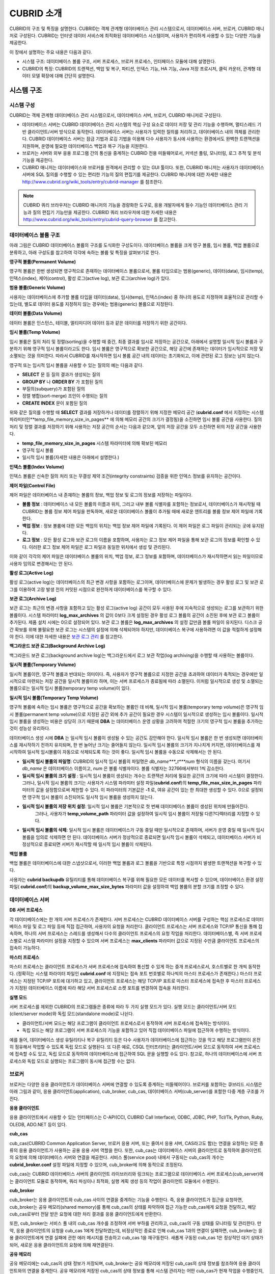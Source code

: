 ***********
CUBRID 소개
***********

CUBRID의 구조 및 특징을 설명한다. 
CUBRID는 객체 관계형 데이터베이스 관리 시스템으로서, 데이터베이스 서버, 브로커, CUBRID 매니저로 구성된다. 
CUBRID는 인터넷 데이터 서비스에 최적화된 데이터베이스 시스템이며, 사용자가 편리하게 사용할 수 있는 다양한 기능을 제공한다.

이 장에서 설명하는 주요 내용은 다음과 같다.

*   시스템 구조: 데이터베이스 볼륨 구조, 서버 프로세스, 브로커 프로세스, 인터페이스 모듈에 대해 설명한다.

*   CUBRID의 특징: CUBRID의 트랜잭션, 백업 및 복구, 파티션, 인덱스 기능, HA 기능, Java 저장 프로시저, 클릭 카운터, 관계형 데이터 모델 확장에 대해 간단히 설명한다.

시스템 구조
===========

시스템 구성
-----------

CUBRID는 객체 관계형 데이터베이스 관리 시스템으로서, 데이터베이스 서버, 브로커, CUBRID 매니저로 구성된다.

*   데이터베이스 서버는 CUBRID 데이터베이스 관리 시스템의 핵심 구성 요소로 데이터 저장 및 관리 기능을 수행하며, 멀티스레드 기반 클라이언트/서버 방식으로 동작한다. 데이터베이스 서버는 사용자가 입력한 질의를 처리하고, 데이터베이스 내의 객체를 관리한다. CUBRID 데이터베이스 서버는 잠금 기법과 로깅 기법을 이용해 다수 사용자가 동시에 사용하는 환경에서도 완벽한 트랜잭션을 지원하며, 운영에 필요한 데이터베이스 백업과 복구 기능을 지원한다.

*   브로커는 서버와 외부 응용 프로그램 간의 통신을 중계하는 CUBRID 전용 미들웨어로서, 커넥션 풀링, 모니터링, 로그 추적 및 분석 기능을 제공한다.

*   CUBRID 매니저는 데이터베이스와 브로커를 원격에서 관리할 수 있는 GUI 툴이다. 또한, CUBRID 매니저는 사용자가 데이터베이스 서버에 SQL 질의를 수행할 수 있는 편리한 기능의 질의 편집기를 제공한다. CUBRID 매니저에 대한 자세한 내용은   `http://www.cubrid.org/wiki_tools/entry/cubrid-manager <http://www.cubrid.org/wiki_tools/entry/cubrid-manager>`_ 를 참조한다.

.. note:: 
	CUBRID 쿼리 브라우저는 CUBRID 매니저의 기능을 경량화한 도구로, 응용 개발자에게 필수 기능인 데이터베이스 관리 기능과 질의 편집기 기능만을 제공한다. CUBRID 쿼리 브라우저에 대한 자세한 내용은 `http://www.cubrid.org/wiki_tools/entry/cubrid-query-browser <http://www.cubrid.org/wiki_tools/entry/cubrid-query-browser>`_ 를 참고한다.

.. image:: images/image1.png

데이터베이스 볼륨 구조
----------------------

아래 그림은 CUBRID 데이터베이스 볼륨의 구조를 도식화한 구성도이다. 데이터베이스 볼륨을 크게 영구 볼륨, 임시 볼륨, 백업 볼륨으로 분류하고, 아래 구성도를 참고하여 각각에 속하는 볼륨 및 특징을 살펴보기로 한다.

.. image:: images/image2.png

**영구적 볼륨(Permanent Volume)**

영구적 볼륨은 한번 생성되면 영구적으로 존재하는 데이터베이스 볼륨으로서, 볼륨 타입으로는 범용(generic), 데이터(data), 임시(temp), 인덱스(index), 제어(control), 활성 로그(active log), 보관 로그(archive log)가 있다.

**범용 볼륨(Generic Volume)**

사용자는 데이터베이스에 추가할 볼륨 타입을 데이터(data), 임시(temp), 인덱스(index) 중 하나의 용도로 지정하여 효율적으로 관리할 수 있는데, 별도로 데이터 용도를 지정하지 않는 경우에는 범용(generic) 볼륨으로 지정된다.

**데이터 볼륨(Data Volume)**

데이터 볼륨은 인스턴스, 테이블, 멀티미디어 데이터 등과 같은 데이터를 저장하기 위한 공간이다.

**임시 볼륨(Temp Volume)**

임시 볼륨은 질의 처리 및 정렬(sorting)을 수행할 때 중간, 최종 결과를 임시로 저장하는 공간으로, 아래에서 설명할 일시적 임시 볼륨과 구분하기 위해 영구적 임시 볼륨이라고도 한다. 임시 볼륨은 영구적으로 확보한 공간으로, 해당 공간에 존재하는 데이터가 임시적으로 저장 및 소멸되는 것을 의미한다. 따라서 CUBRID를 재시작하면 임시 볼륨 공간 내의 데이터는 초기화되고, 이에 관련된 로그 정보는 남지 않는다.

영구적 또는 임시적 임시 볼륨을 사용할 수 있는 질의의 예는 다음과 같다.

*   **SELECT** 문 등 질의 결과가 생성되는 질의

*   **GROUP BY** 나 **ORDER BY** 가 포함된 질의

*   부질의(subquery)가 포함된 질의

*   정렬 병합(sort-merge) 조인이 수행되는 질의

*   **CREATE INDEX** 문이 포함된 질의

위와 같은 질의를 수행할 때 **SELECT** 결과를 저장하거나 데이터를 정렬하기 위해 지정한 메모리 공간 (**cubrid.conf** 에서 지정하는 시스템 파라미터인**temp_file_memory_size_in_pages** 에 의해 메모리 공간의 크기가 결정됨)을 소진하면 임시 볼륨 공간을 사용한다. 질의 처리 및 정렬 결과를 저장하기 위해 사용하는 저장 공간의 순서는 다음과 같으며, 앞의 저장 공간을 모두 소진하면 뒤의 저장 공간을 사용한다.

*   **temp_file_memory_size_in_pages** 시스템 파라미터에 의해 확보된 메모리

*   영구적 임시 볼륨

*   일시적 임시 볼륨(자세한 내용은 아래에서 설명한다.)

**인덱스 볼륨(Index Volume)**

인덱스 볼륨은 신속한 질의 처리 또는 무결성 제약 조건(integrity constraints) 검증을 위한 인덱스 정보를 유지하는 공간이다.

**제어 파일(Control File)**

제어 파일은 데이터베이스 내 존재하는 볼륨의 정보, 백업 정보 및 로그의 정보를 저장하는 파일이다.

*   **볼륨 정보**
    : 데이터베이스 내 모든 볼륨의 이름과 위치, 그리고 내부 볼륨 식별자를 포함하는 정보로서, 데이터베이스가 재시작될 때 CUBRID는 볼륨 정보 제어 파일을 판독하며, 새로운 데이터베이스 볼륨이 추가될 때에 새로운 엔트리를 볼륨 정보 제어 파일에 기록한다.

*   **백업 정보**
    : 정보 볼륨에 대한 모든 백업의 위치는 백업 정보 제어 파일에 기록된다. 이 제어 파일은 로그 파일이 관리되는 곳에 유지된다.

*   **로그 정보**
    : 모든 활성 로그와 보관 로그의 이름을 포함하며, 사용자는 로그 정보 제어 파일을 통해 보관 로그의 정보를 확인할 수 있다. 이러한 로그 정보 제어 파일은 로그 파일과 동일한 위치에서 생성 및 관리된다.

이와 같이 각각의 제어 파일은 데이터베이스 볼륨의 위치, 백업 정보, 로그 정보를 포함하며, 데이터베이스가 재시작하면서 읽는 파일이므로 사용자 임의로 변경해서는 안 된다.

**활성 로그(Active Log)**

활성 로그(active log)는 데이터베이스의 최근 변경 사항을 포함하는 로그이며, 데이터베이스에 문제가 발생하는 경우 활성 로그 및 보관 로그를 이용하여 고장 발생 전의 커밋된 시점으로 완전하게 데이터베이스를 복구할 수 있다.

**보관 로그(Archive Log)**

보관 로그는 최근의 변경 사항을 포함하고 있는 활성 로그(active log) 공간이 모두 사용된 후에 지속적으로 생성되는 로그를 보관하기 위한 볼륨이다. 시스템 파라미터 **log_max_archives** 의 값이 0보다 크게 설정된 경우 활성 로그 볼륨의 공간이 소진된 후에 보관 로그 볼륨이 추가된다. 제품 설치 시에는 0으로 설정되어 있다. 보관 로그 볼륨은 **log_max_archives** 의 설정 값만큼 볼륨 파일이 유지된다. 디스크 공간 확보를 위해 불필요한 보관 로그는 시스템의 설정에 의해 삭제되어야 하지만, 데이터베이스 복구에 사용하려면 이 값을 적절하게 설정해야 한다. 이에 대한 자세한 내용은 `보관 로그 관리 <#admin_admin_br_arlogfile_htm>`_ 를 참고한다.

**백그라운드 보관 로그(Background Archive Log)**

백그라운드 보관 로그(background archive log)는 백그라운드에서 로그 보관 작업(log archiving)을 수행할 때 사용하는 볼륨이다.

**일시적 볼륨(Temporary Volume)**

일시적 볼륨이란, 영구적 볼륨과 반대되는 의미이다. 즉, 사용자가 영구적 볼륨으로 지정한 공간을 초과하여 데이터가 축적되는 경우에만 일시적으로 마련되는 저장 공간을 일시적 볼륨이라 하며, 이는 서버 프로세스가 종료됨에 따라 소멸된다. 이처럼 일시적으로 생성 및 소멸되는 볼륨으로는 일시적 임시 볼륨(temporary temp volume)이 있다.

**일시적 임시 볼륨(Temporary Temp Volume)**

영구적 볼륨에 속하는 임시 볼륨은 영구적으로 공간을 확보하는 볼륨인 데 비해, 일시적 임시 볼륨(temporary temp volume)은 영구적 임시 볼륨(permanent temp volume)으로 지정된 공간 외에 추가 공간이 필요한 경우 시스템이 일시적으로 생성하는 임시 볼륨이다. 일시적 임시 볼륨을 생성하는 비용은 상당히 크기 때문에 **DBA** 는 데이터베이스 운영 상황을 고려하여 적절한 크기의 영구적 임시 볼륨을 추가하는 것이 성능상 유리하다.

데이터베이스 생성 시에 **DBA** 는 일시적 임시 볼륨이 생성될 수 있는 공간도 감안해야 한다. 일시적 임시 볼륨은 한 번 생성되면 데이터베이스를 재시작하기 전까지 유지되며, 한 번 늘어난 크기는 줄어들지 않는다. 일시적 임시 볼륨의 크기가 지나치게 커지면, 데이터베이스를 재시작하여 일시적 임시볼륨이 자동으로 삭제되도록 하는 것이 좋다. 일시적 임시 볼륨을 수동으로 삭제해서는 안 된다.

*   **일시적 임시 볼륨의 파일명**: CUBRID의 일시적 임시 볼륨의 파일명은 *db_name***_t***num* 형식의 이름을 갖는다. 여기서 *db_name* 은 데이터베이스 이름이고, *num* 은 볼륨 식별자이다. 볼륨 식별자는 32766에서부터 1씩 감소한다.

*   **일시적 임시 볼륨의 크기 설정** : 일시적 임시 볼륨이 생성되는 개수는 트랜잭션 처리에 필요한 공간의 크기에 따라 시스템이 결정한다. 	그러나, 일시적 임시 볼륨의 크기는 사용자가 시스템 파라미터 설정 파일(**cubrid.conf**)의 **temp_file_max_size_in_pages** 파라미터의 값을 설정함으로써 제한할 수 있다. 이 파라미터의 기본값은 **-1** 로, 여유 공간이 있는 한 최대한 생성할 수 있다. 0으로 설정되면 영구적 임시 볼륨이 소진되어도 일시적 임시 볼륨을 생성하지 않는다.

*   **일시적 임시 볼륨의 저장 위치 설정**: 일시적 임시 볼륨은 기본적으로 첫 번째 데이터베이스 볼륨이 생성된 위치에 만들어진다. 
	그러나, 사용자가 **temp_volume_path** 파라미터 값을 설정하여 일시적 임시 볼륨이 저장될 다른?디렉터리를 지정할 수 있다.

*   **일시적 임시 볼륨의 삭제**: 일시적 임시 볼륨은 데이터베이스가 구동 중일 때만 일시적으로 존재하며, 서버가 운영 중일 때 일시적 임시 볼륨을 임의로 삭제하면 안 된다. 데이터베이스 서버가 정상적으로 종료되면 일시적 임시 볼륨이 삭제되고, 데이터베이스 서버가 비정상적으로 종료되면 서버가 재시작할 때 일시적 임시 볼륨이 삭제된다.

**백업 볼륨**

백업 볼륨은 데이터베이스에 대한 스냅샷으로서, 이러한 백업 볼륨과 로그 볼륨을 기반으로 특정 시점까지 발생한 트랜잭션을 복구할 수 있다.

사용자는 **cubrid backupdb** 유틸리티를 통해 데이터베이스 복구를 위해 필요한 모든 데이터를 복사할 수 있으며, 데이터베이스 환경 설정 파일(
**cubrid.conf**)의 **backup_volume_max_size_bytes** 파라미터 값을 설정하여 백업 볼륨의 분할 크기를 조정할 수 있다.

데이터베이스 서버
-----------------

**DB 서버 프로세스**

각 데이터베이스에는 한 개의 서버 프로세스가 존재한다. 서버 프로세스는 CUBRID 데이터베이스 서버를 구성하는 핵심 프로세스로 데이터베이스 파일 및 로그 파일 등에 직접 접근하여, 사용자의 요청을 처리한다. 클라이언트 프로세스는 서버 프로세스와 TCP/IP 통신을 통해 접속하며, 하나의 서버 프로세스는 스레드를 생성해서 다수의 클라이언트 프로세스의 요청 작업을 처리한다. 데이터베이스별, 즉 서버 프로세스별로 시스템 파라미터 설정을 지정할 수 있으며 서버 프로세스는 **max_clients** 파라미터 값으로 지정된 수만큼 클라이언트 프로세스의 접속이 가능하다.

**마스터 프로세스**

마스터 프로세스는 클라이언트 프로세스가 서버 프로세스에 접속하여 통신할 수 있게 하는 중개 프로세스로서, 호스트별로 한 개씩 동작한다. (정확히는 시스템 파라미터 파일인 **cubrid.conf** 에 지정되는 접속 포트 번호별로 하나씩의 마스터 프로세스가 존재한다.) 마스터 프로세스는 지정된 TCP/IP 포트에 대기하고 있고, 클라이언트 프로세스는 해당 TCP/IP 포트로 마스터 프로세스에 접속한 후 마스터 프로세스가 지정된 데이터베이스 이름에 따라 해당 서버 프로세스로 소켓 포트를 변경하여 접속을 처리한다.

**실행 모드**

서버 프로세스를 제외한 CUBRID의 프로그램들은 종류에 따라 두 가지 실행 모드가 있다. 실행 모드는 클라이언트/서버 모드(client/server mode)와 독립 모드(standalone mode)로 나뉜다.

*   클라이언트/서버 모드는 해당 프로그램이 클라이언트 프로세스로서 동작하여 서버 프로세스에 접속하는 방식이다.

*   독립 모드는 해당 프로그램이 서버 프로세스의 기능을 포함하고 있어 직접 데이터베이스 파일에 접근하여 수행하는 방식이다.

예를 들어, 데이터베이스 생성 유틸리티나 복구 유틸리티 등은 다수 사용자가 데이터베이스에 접근하는 것을 막고 해당 프로그램만이 온전히 점유해서 작업할 수 있도록 독립 모드로 실행된다. 또 다른 예로, CSQL 인터프리터는 클라이언트/서버 모드로 동작하여 서버 프로세스에 접속할 수도 있고, 독립 모드로 동작하여 데이터베이스에 접근하여 SQL 문을 실행할 수도 있다. 참고로, 하나의 데이터베이스에 서버 프로세스와 독립 모드로 실행되는 프로그램이 동시에 접근할 수는 없다.

브로커
------

브로커는 다양한 응용 클라이언트가 데이터베이스 서버에 연결할 수 있도록 중계하는 미들웨어이다. 브로커를 포함하는 큐브리드 시스템은 아래 그림과 같이, 응용 클라이언트(application), cub_broker, cub_cas, 데이터베이스 서버(cub_server)를 포함한 다중 계층 구조를 가진다.

.. image:: images/image3.png

**응용 클라이언트**

응용 클라이언트에서 사용할 수 있는 인터페이스는 C-API(CCI, CUBRID Call Interface), ODBC, JDBC, PHP, Tcl/Tk, Python, Ruby, OLEDB, ADO.NET 등이 있다.

**cub_cas**

cub_cas(CUBRID Common Application Server, 브로커 응용 서버, 또는 줄여서 응용 서버, CAS라고도 함)는 연결을 요청하는 모든 종류의 응용 클라이언트가 사용하는 공용 응용 서버 역할을 한다. 또한, cub_cas는 데이터베이스 서버의 클라이언트로 동작하여 클라이언트의 요청에 의해 데이터베이스 서버와 연결을 제공한다. 서비스 풀(service pool) 내에서 구동되는 cub_cas의 개수는 **cubrid_broker.conf** 설정 파일에 지정할 수 있으며, cub_broker에 의해 동적으로 조정된다.

cub_cas는 CUBRID 데이터베이스 서버의 클라이언트 라이브러리와 링크되는 프로그램으로 데이터베이스 서버 프로세스(cub_server)에는 클라이언트 모듈로 동작하며, 쿼리 파싱이나 최적화, 실행 계획 생성 등의 작업이 클라이언트 모듈에서 수행된다.

**cub_broker**

cub_broker는 응용 클라이언트와 cub_cas 사이의 연결을 중계하는 기능을 수행한다. 즉, 응용 클라이언트가 접근을 요청하면, cub_broker는 공유 메모리(shared memory)를 통해 cub_cas의 상태를 파악하여 접근 가능한 cub_cas에게 요청을 전달하고, 해당 cub_cas로부터 전달 받은 요청에 대한 처리 결과를 응용 클라이언트에게 반환한다.

또한, cub_broker는 서비스 풀 내의 cub_cas 개수를 조정하여 서버 부하를 관리하고, cub_cas의 구동 상태를 모니터링 및 관리한다. 만약, 응용 클라이언트의 요청을 cub_cas 1에게 전달하였는데, 비정상적인 종료로 인해 cub_cas 1과의 연결이 실패하면, cub_broker는 응용 클라이언트에게 연결 실패에 관한 에러 메시지를 전송하고 cub_cas 1을 재구동한다. 새롭게 구동된 cub_cas 1은 정상적인 대기 상태가 되어, 새로운 응용 클라이언트의 요청에 의해 재연결된다.

**공유 메모리**

공유 메모리에는 cub_cas의 상태 정보가 저장되며, cub_broker는 공유 메모리에 저장된 cub_cas의 상태 정보를 참조하여 응용 클라이언트와의 연결을 중계한다. 공유 메모리에 저장된 cub_cas의 상태 정보를 통해 시스템 관리자는 어떤 cub_cas가 현재 작업을 수행중인지, 어떤 응용 클라이언트의 요청이 처리 중인지를 확인할 수 있다.

인터페이스 모듈
---------------

CUBRID는 다양한 응용 프로그래밍 인터페이스(API : Application Programming Interface)를 제공한다. 지원되는 API는 다음과 같다.

*   JDBC : Java 환경에서 데이터베이스 응용 프로그램을 작성하는 표준 API

*   ODBC : Windows 환경에서 데이터베이스 응용 프로그램을 작성하는 표준 API. ODBC 드라이버는 CCI 라이브러리를 기반으로 작성되었다.

*   OLE DB : Windows 환경에서 COM 방식으로 데이터베이스 응용 프로그램을 작성하는 API. OLE DB 프로바이더는 CCI 라이브러리를 기반으로 작성되었다.

*   PHP : PHP 환경에서 데이터베이스 응용 프로그램을 작성하는 API. PHP 드라이버는 CCI 라이브러리를 기반으로 작성되었다.

*   CCI : CUBRID에서 제공하는 C 언어 인터페이스. C 라이브러리 형태로 제공된다.

각 인터페이스 모듈들은 모두 브로커를 통해서 데이터베이스 서버에 접근하게 된다. 브로커는 다양한 응용 클라이언트가 데이터베이스 서버에 연결할 수 있도록 중계하는 미들웨어로, 각 인터페이스 모듈의 요청을 받아서 데이터베이스 서버의 클라이언트 라이브러리에서 제공하는 native-C API를 호출하게 된다.

인터페이스 모듈의 최신 정보는 `http://www.cubrid.org/wiki_apis <http://www.cubrid.org/wiki_apis>`_ 에서 확인할 수 있다.

CUBRID의 특징
=============

**완벽한 트랜잭션 지원**

트랜잭션의 원자성(atomicity), 일관성(consistency), 격리성(isolation), 지속성(durability)을 완벽하게 보장하기 위해 CUBRID는 다음의 기능을 충실하게 지원한다.

*   트랜잭션 단위의 commit, rollback, savepoint 지원

*   시스템이나 데이터베이스의 장애 시 트랜잭션 일관성 보장

*   복제 간 트랜잭션 일관성 보장

*   데이터베이스, 테이블, 레코드 등 다중 단위 잠금(multiple granularity locking) 지원

*   교착 상태(deadlock) 자동 해결

*   분산 트랜잭션(two phase commit) 지원

**데이터베이스 백업 및 복구**

데이터베이스 백업은 CUBRID 데이터베이스 볼륨, 제어 파일, 로그 파일을 저장하는 작업이고, 데이터베이스 복구는 백업 작업에 의해 생성된 백업 파일, 활성 로그, 보관 로그를 이용하여 특정 시점의 데이터베이스로 복구하는 작업이다. 이 때, 복구 환경은 백업 환경과 동일한 운영체제 및 동일 버전의 CUBRID가 설치되어야 한다.

CUBRID가 지원하는 백업 방식으로는 온라인 백업, 오프라인 백업, 증분 백업이 있고, 복구 방식으로는 증분 백업에 의한 복구, 부분 복구, 전체 복구가 있다.

**테이블 분할 - 파티션**

분할 기법(partitioning)은 하나의 테이블을 여러 개의 독립적인 논리적 단위로 분할하는 기법을 가리킨다. 각 논리적 단위를 분할(partition)이라 부르며, 각 분할을 서로 다른 물리적 공간에 나누어 저장하도록 하여 레코드를 검색할 때 해당 분할 만으로의 접근을 통해 성능 향상을 기대할 수 있다. CUBRID가 제공하는 분할 기법은 다음과 같다.

*   레인지 분할 기법 : 칼럼 값의 범위를 기준으로 테이블을 분할하는 기법

*   해시 분할 기법 : 칼럼의 해시값을 기준으로 분할하는 기법

*   리스트 분할 기법 : 칼럼 값의 목록을 기준으로 분할하는 기법

**다양한 인덱스 기능 지원**

CUBRID는 다양한 조건 질의를 수행할 때 가급적 인덱스를 활용할 수 있도록 다음과 같은 인덱스 기능을 지원한다.

*   내림차순 인덱스 스캔(Descending Index Scan): 별도의 역순 인덱스를 생성하지 않아도 오름차순 인덱스만으로 내림차순 인덱스 스캔 가능

*   커버링 인덱스(Covering Index): **SELECT** 리스트의 칼럼이 인덱스에 포함된 경우 인덱스 스캔만으로 요구하는 데이터를 가져올 수 있음

*   **ORDER BY** 절 최적화: 요구하는 레코드의 정렬 순서가 인덱스의 순서와 같다면 별도의 정렬 작업이 필요 없음(Skip ORDER BY)

*   **GROUP BY** 절 최적화: **GROUP BY** 절에 있는 모든 칼럼이 인덱스에 포함된다면 질의 수행 시 인덱스를 사용할 수 있어 별도의 정렬 작업이 필요 없음(Skip GROUP BY)

**HA 기능**

CUBRID는 하드웨어, 소프트웨어, 네트워크 등에 장애가 발생해도 지속적인 서비스가 가능하게 하는 HA(High Availability) 기능을 제공한다. CUBRID의 HA 기능은 shared-nothing 구조이며, CUBRID Heartbeat을 이용하여 시스템과 CUBRID의 상태를 실시간으로 감시하고 장애 발생 시 절체(failover)를 수행한다. CUBRID HA 환경에서 마스터 데이터베이스 서버로부터 슬레이브 데이터베이스 서버로의 데이터 동기화를 위해 다음 두 단계를 수행한다.

*   마스터 데이터베이스 서버에서 생성되는 트랜잭션 로그를 실시간으로 다른 노드에 복제하는 트랜잭션 로그 다중화 단계

*   실시간으로 복제되는 트랜잭션 로그를 분석하여 슬레이브 데이터베이스 서버로 데이터를 반영하는 트랜잭션 로그 반영 단계

**Java 저장 프로시저**

저장 프로시저는 미들웨어에서 실행되는 로직과 데이터베이스에서 실행되는 로직을 분리하여 응용 프로그램의 복잡성을 줄이고, 재사용성, 보안성, 성능을 향상시킬 수 있는 기법이다. CUBRID는 범용 언어인 Java로 작성되고, Java?가상 머신(JVM, Java Virtual Machine)에서 구동되는 Java 저장 프로시저를 제공한다. CUBRID에서 Java 저장 프로시저를 실행하기 위해서는 다음과 같은 절차가 수행되어야 한다.

*   Java 가상 머신 설치 및 환경 설정

*   Java 소스 파일 작성

*   컴파일 및 Java?리소스 로딩

*   로딩된 Java?클래스를 데이터베이스에서 호출할 수 있도록 등록

*   Java 저장 프로시저 호출

**클릭 카운터**

인터넷 환경에서 데이터 검색 시 보통 검색 이력을 남기기 위해 조회수와 같은 카운터를 데이터베이스에 유지한다.

일반적으로 위의 시나리오는 **SELECT** 문을 이용하여 데이터를 검색하고, 검색한 질의에 대한 조회수를 증가 시키기 위해 다시 **UPDATE** 문을 통해 구현하는 것이 일반적인 방식이었다.

이 방식은 한 데이터에 **SELECT** 가 집중될 때 **UPDATE** 에 대한 잠금(Lock) 경쟁이 가중되어 급격한 성능 저하가 발생하는 단점이 존재한다.

이에 CUBRID는 인터넷 환경에서 사용자 편의성 및 성능 측면에서 최적화된 기능을 제공하기 위해 클릭 카운터(Click Counter) 라는 새로운 개념을 도입하고, 이를 위해 **INCR** 함수 및 **WITH INCREMENT FOR** 구문을 제공한다. 

**관계형 데이터 모델 확장**

*	**컬렉션**

	관계형 데이터베이스에서는 한 칼럼이 여러 개의 값을 가지는 것을 허용하지 않지만, CUBRID는 한 칼럼이 여러 개의 값을 가지도록 정의할 수 있다. 이를 위해 CUBRID에서는 컬렉션(collection)이라는 데이터 타입을 제공하는데, 컬렉션 타입은 컬렉션 원소의 중복 허용 여부와 순서 유지 여부에 따라 크게 **SET**, **MULTISET**, **LIST** 의 세 종류로 구분할 수 있다.

	*   **SET**: 각 원소의 중복을 허용하지 않는 집합으로서, 원소의 나열 순서와 무관하게 중복 없이 정렬되어 저장된다.

	*   **MULTISET**: 각 원소의 중복을 허용하는 집합으로서, 원소의 나열 순서와 무관하다.

	*   **LIST**: 각 원소의 중복을 허용하는 집합으로서, **SET**, **MULTISET** 과 달리 원소의 순서를 유지한다.

*	**상속**

	상속은 상위 클래스(테이블)에서 생성된 칼럼과 메서드들을 하위 클래스에서 재사용할 수 있게 하는 개념으로, CUBRID는 상속을 지원함으로써 재사용성을 제공한다. CUBRID에서 제공하는 상속 기능을 이용하여 공통의 칼럼을 가지는 상위 클래스를 생성하고, 상위 클래스를 상속받아 고유한 칼럼을 추가한 하위 클래스를 생성함으로써, 필요한 칼럼 수를 최소화한 데이터베이스 모델링이 가능해진다.

*	**컴포지션**

	관계형 데이터베이스에서는 참조하는 테이블이 참조되는 테이블의 기본 키를 외래 키로 가짐으로써 테이블 간 참조 관계가 정의되는데, 참조되는 테이블의 기본 키가 다수의 칼럼이거나 기본 키의 크기가 매우 큰 경우에는 테이블 간 조인 연산의 성능이 저하되는 문제가 있다. 그러나, CUBRID는 참조되는 테이블의 레코드가 위치하는 물리적인 주소값(OID)을 직접 이용할 수 있으므로 조인 연산 없이도 참조 관계를 정의할 수 있다.

	즉, 객체형 데이터베이스에서는 참조되는 테이블의 기본 키 칼럼을 참조하는 대신에, 참조되는 테이블을 도메인(타입)으로 하는 칼럼을 통하여, 한 레코드가 다른 레코드의 참조값을 가지는 컴포지션 관계(composition relation)를 구성할 수 있다.
